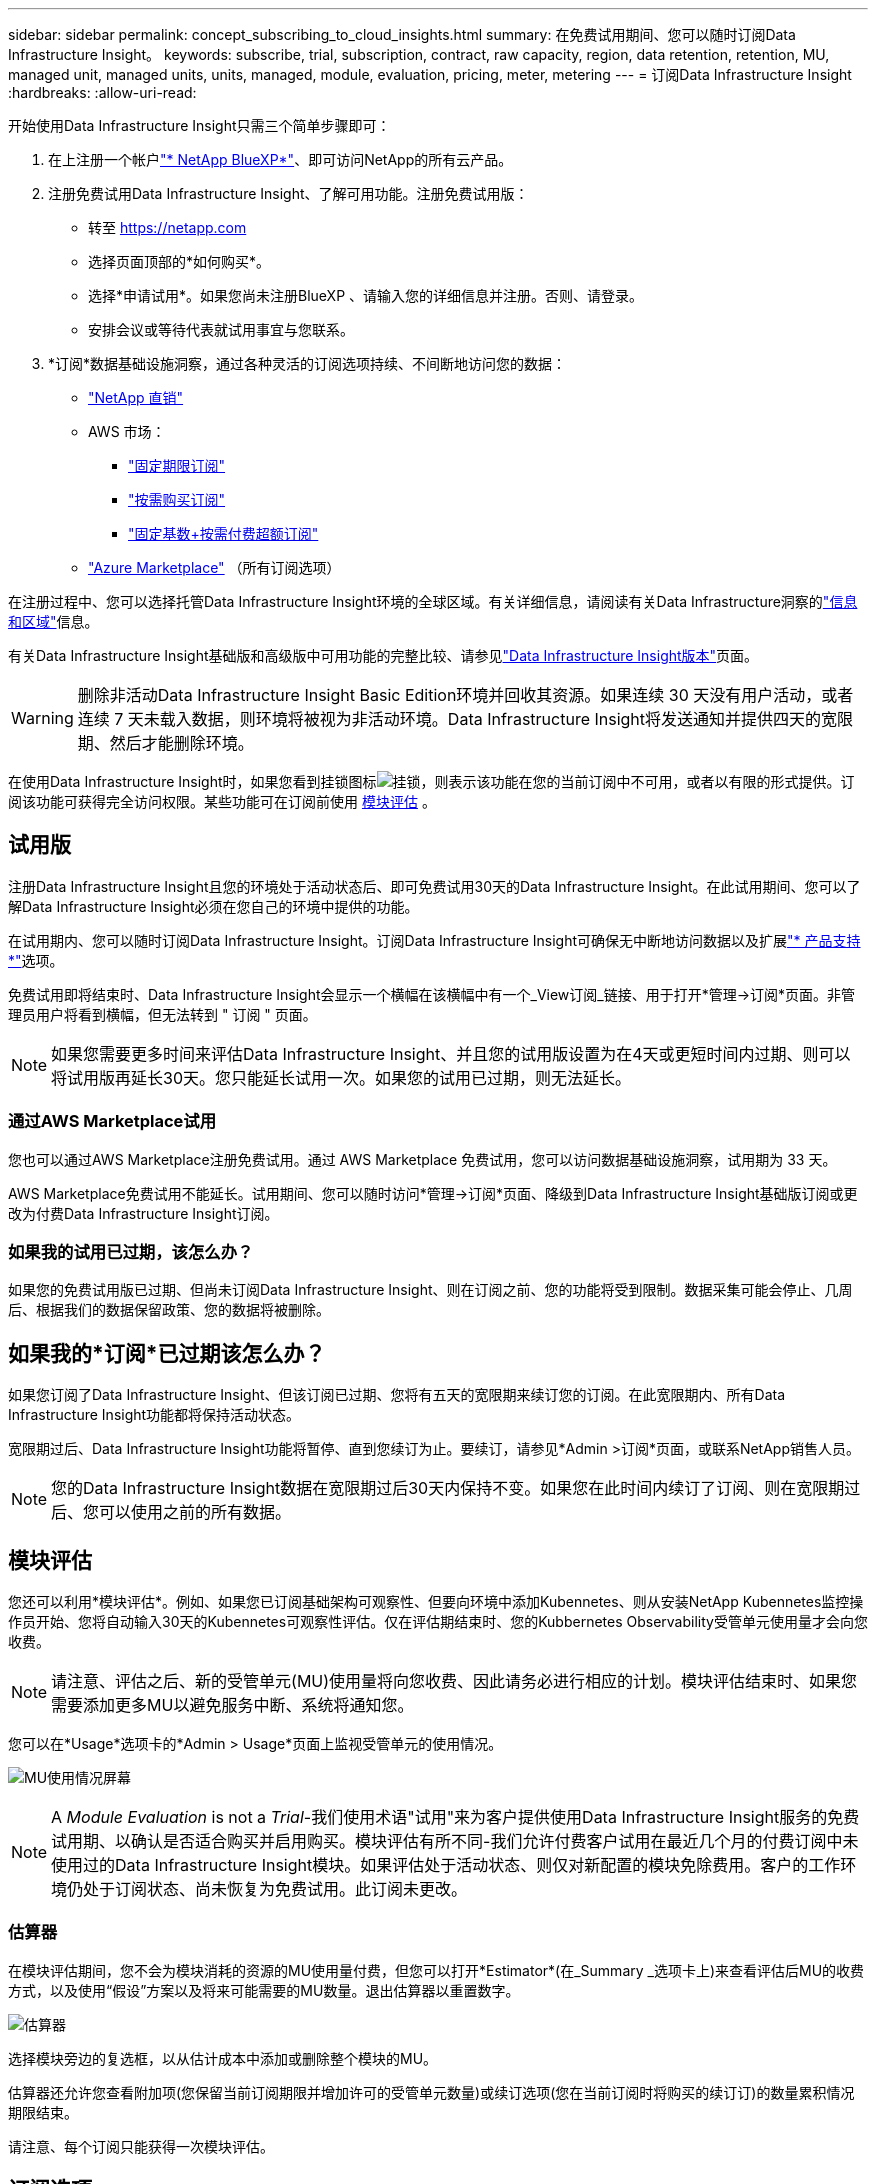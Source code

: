 ---
sidebar: sidebar 
permalink: concept_subscribing_to_cloud_insights.html 
summary: 在免费试用期间、您可以随时订阅Data Infrastructure Insight。 
keywords: subscribe, trial, subscription, contract, raw capacity, region, data retention, retention, MU, managed unit, managed units, units, managed, module, evaluation, pricing, meter, metering 
---
= 订阅Data Infrastructure Insight
:hardbreaks:
:allow-uri-read: 


[role="lead"]
开始使用Data Infrastructure Insight只需三个简单步骤即可：

. 在上注册一个帐户link:https://bluexp.netapp.com//["* NetApp BlueXP*"]、即可访问NetApp的所有云产品。
. 注册免费试用Data Infrastructure Insight、了解可用功能。注册免费试用版：
+
** 转至 https://netapp.com[]
** 选择页面顶部的*如何购买*。
** 选择*申请试用*。如果您尚未注册BlueXP 、请输入您的详细信息并注册。否则、请登录。
** 安排会议或等待代表就试用事宜与您联系。


. *订阅*数据基础设施洞察，通过各种灵活的订阅选项持续、不间断地访问您的数据：
+
** link:https://bluexp.netapp.com/contact-cds["NetApp 直销"]
** AWS 市场：
+
*** link:https://aws.amazon.com/marketplace/pp/prodview-axhuy7muvzfx2["固定期限订阅"]
*** link:https://aws.amazon.com/marketplace/pp/prodview-rn4qwencpjpge["按需购买订阅"]
*** link:https://aws.amazon.com/marketplace/pp/prodview-nku57vjsqdwzu["固定基数+按需付费超额订阅"]


** link:https://azuremarketplace.microsoft.com/en-us/marketplace/apps/netapp.dii_premium["Azure Marketplace"] （所有订阅选项）




在注册过程中、您可以选择托管Data Infrastructure Insight环境的全球区域。有关详细信息，请阅读有关Data Infrastructure洞察的link:security_information_and_region.html["信息和区域"]信息。

有关Data Infrastructure Insight基础版和高级版中可用功能的完整比较、请参见link:https://www.netapp.com/cloud-services/cloud-insights/editions-pricing["Data Infrastructure Insight版本"]页面。


WARNING: 删除非活动Data Infrastructure Insight Basic Edition环境并回收其资源。如果连续 30 天没有用户活动，或者连续 7 天未载入数据，则环境将被视为非活动环境。Data Infrastructure Insight将发送通知并提供四天的宽限期、然后才能删除环境。

在使用Data Infrastructure Insight时，如果您看到挂锁图标image:padlock.png["挂锁"]，则表示该功能在您的当前订阅中不可用，或者以有限的形式提供。订阅该功能可获得完全访问权限。某些功能可在订阅前使用 <<module-evaluation,模块评估>> 。



== 试用版

注册Data Infrastructure Insight且您的环境处于活动状态后、即可免费试用30天的Data Infrastructure Insight。在此试用期间、您可以了解Data Infrastructure Insight必须在您自己的环境中提供的功能。

在试用期内、您可以随时订阅Data Infrastructure Insight。订阅Data Infrastructure Insight可确保无中断地访问数据以及扩展link:https://docs.netapp.com/us-en/cloudinsights/concept_requesting_support.html["* 产品支持 *"]选项。

免费试用即将结束时、Data Infrastructure Insight会显示一个横幅在该横幅中有一个_View订阅_链接、用于打开*管理->订阅*页面。非管理员用户将看到横幅，但无法转到 " 订阅 " 页面。


NOTE: 如果您需要更多时间来评估Data Infrastructure Insight、并且您的试用版设置为在4天或更短时间内过期、则可以将试用版再延长30天。您只能延长试用一次。如果您的试用已过期，则无法延长。



=== 通过AWS Marketplace试用

您也可以通过AWS Marketplace注册免费试用。通过 AWS Marketplace 免费试用，您可以访问数据基础设施洞察，试用期为 33 天。

AWS Marketplace免费试用不能延长。试用期间、您可以随时访问*管理->订阅*页面、降级到Data Infrastructure Insight基础版订阅或更改为付费Data Infrastructure Insight订阅。



=== 如果我的试用已过期，该怎么办？

如果您的免费试用版已过期、但尚未订阅Data Infrastructure Insight、则在订阅之前、您的功能将受到限制。数据采集可能会停止、几周后、根据我们的数据保留政策、您的数据将被删除。



== 如果我的*订阅*已过期该怎么办？

如果您订阅了Data Infrastructure Insight、但该订阅已过期、您将有五天的宽限期来续订您的订阅。在此宽限期内、所有Data Infrastructure Insight功能都将保持活动状态。

宽限期过后、Data Infrastructure Insight功能将暂停、直到您续订为止。要续订，请参见*Admin >订阅*页面，或联系NetApp销售人员。


NOTE: 您的Data Infrastructure Insight数据在宽限期过后30天内保持不变。如果您在此时间内续订了订阅、则在宽限期过后、您可以使用之前的所有数据。



== 模块评估

您还可以利用*模块评估*。例如、如果您已订阅基础架构可观察性、但要向环境中添加Kubennetes、则从安装NetApp Kubennetes监控操作员开始、您将自动输入30天的Kubennetes可观察性评估。仅在评估期结束时、您的Kubbernetes Observability受管单元使用量才会向您收费。


NOTE: 请注意、评估之后、新的受管单元(MU)使用量将向您收费、因此请务必进行相应的计划。模块评估结束时、如果您需要添加更多MU以避免服务中断、系统将通知您。

您可以在*Usage*选项卡的*Admin > Usage*页面上监视受管单元的使用情况。

image:Module_Trials_UsageTab.png["MU使用情况屏幕"]


NOTE: A _Module Evaluation_ is not a _Trial_-我们使用术语"试用"来为客户提供使用Data Infrastructure Insight服务的免费试用期、以确认是否适合购买并启用购买。模块评估有所不同-我们允许付费客户试用在最近几个月的付费订阅中未使用过的Data Infrastructure Insight模块。如果评估处于活动状态、则仅对新配置的模块免除费用。客户的工作环境仍处于订阅状态、尚未恢复为免费试用。此订阅未更改。



=== 估算器

在模块评估期间，您不会为模块消耗的资源的MU使用量付费，但您可以打开*Estimator*(在_Summary _选项卡上)来查看评估后MU的收费方式，以及使用“假设”方案以及将来可能需要的MU数量。退出估算器以重置数字。

image:Module_Trials_Estimator.png["估算器"]

选择模块旁边的复选框，以从估计成本中添加或删除整个模块的MU。

估算器还允许您查看附加项(您保留当前订阅期限并增加许可的受管单元数量)或续订选项(您在当前订阅时将购买的续订订)的数量累积情况 期限结束。

请注意、每个订阅只能获得一次模块评估。



== 订阅选项

要订阅，请转到*管理->订阅*。除了*订阅*按钮之外，您还可以看到已安装的数据收集器并计算估计的计量。对于典型环境、您可以单击自助式AWS Marketplace按钮。如果您的环境包含或预期包含 1 ， 000 个或更多受管单元，则您有资格获得卷定价。



=== 可观察性监测

Data Infrastructure Insight可观察性可通过以下两种方式之一进行计量：

* 容量量
* 受管单元计分(旧)


您的订阅将按以下方法之一进行计量、具体取决于您是拥有现有订阅还是正在启动新订阅。



==== 容量量

Data Infrastructure Insight可观察性根据租户上的存储层来测量使用情况。您的存储可能属于以下一个或多个类别：

* 主原始
* 对象原始
* 云已用


每个层按不同的速率计量，并将整数一起计算，以提供加权授权。计算加权使用量的公式如下：

 Weighted usage = Raw TiB + (0.1 x Object Tier Raw TiB) + (0.25 x Cloud Tier Provisioning TiB)
为便于实现此目的、DII会根据_subscribed _数量计算单个*加权授权*编号；然后、它会根据_DIsc发现_存储计算同一个编号、并且只有发现的容量大于加权授权时才会声明违反。这样、您就可以灵活地监控与每个层的订阅量不同的数量、只要发现的总存储在订阅加权授权范围内、DII就允许这样做。



==== 受管单元计分(旧)

数据基础架构洞察每个*托管单元*的基础架构可观察性和Kubernetes可观察性计量使用量。受管单元的使用量是根据基础架构环境中管理的 * 主机或虚拟机 * 数量和 * 未格式化容量 * 计算得出的。

* 1 个受管单元 = 2 个主机（任何虚拟机或物理机）
* 1 个受管单元 = 4 TiB 的未格式化物理或虚拟磁盘容量
* 1个受管单元=选定二级存储的40 TiB未格式化容量：AWS S3、CoHesity SmartFiles、Dell EMC Data Domain、Dell EMC ECS、Hitachi内容平台、IBM Cleversafe、NetApp StorageGRID、 Rubeck。
* 1个受管单元= 4个库贝特斯vCPU。
+
** 1个受管单元K8s调整= 2个节点或主机也受基础架构监控。






=== 工作负载安全措施

集群使用与可观察性衡量相同的方法来衡量工作负载安全性。

您可以在*工作负载安全性*选项卡的*管理>订阅*页面中查看工作负载安全性使用情况。

image:ws_metering_example_page.png["管理"]


NOTE: 现有Workload Security订阅会调整其MU使用量、以便节点使用量不会占用受管单元。Data Infrastructure Insight会对使用量进行计量、以确保符合许可使用量。



== 如何订阅？

如果您的托管单元数小于1、000、则可以通过NetApp销售部门或AWS Marketplace进行订阅<<self-subscribe-through-aws-marketplace,自行订阅>>。



=== 通过 NetApp Sales Direct 订阅

如果您的预期受管单元数为1、000或更大、请单击link:https://www.netapp.com/forms/cloud-insights-contact-us["* 联系销售人员 *"]按钮通过NetApp销售团队进行订阅。

您必须将数据基础架构洞察*序列号*提供给NetApp销售代表、才能将您的付费订阅应用于您的数据基础架构洞察环境。此序列号唯一标识了您的Data Infrastructure Insight试用环境、可在*管理>订阅*页面上找到。



=== 通过 AWS Marketplace 自行订阅


NOTE: 您必须是帐户所有者或管理员、才能将AWS Marketplace订阅应用于现有Data Infrastructure Insight试用帐户。此外，您还必须拥有 Amazon Web Services （ AWS ）帐户。

单击Amazon Marketplace链接将打开AWS https://aws.amazon.com/marketplace/pp/prodview-pbc3h2mkgaqxe["数据基础架构洞察力"]订阅页面、您可以在其中完成订阅。请注意，您在计算器中输入的值不会填充到 AWS 订阅页面中；您需要在此页面上输入总受管单元数。

输入总受管单元数并选择 12 个月或 36 个月订阅期限后，单击 * 设置您的帐户 * 以完成订阅过程。

AWS订阅流程完成后、您将返回到Data Infrastructure Insight环境。或者、如果环境不再处于活动状态(例如、您已注销)、则会转到NetApp BlueXP登录页面。再次登录Data Infrastructure Insight后、您的订阅将有效。


NOTE: 在 AWS Marketplace 页面上单击 * 设置您的帐户 * 后，您必须在一小时内完成 AWS 订阅过程。如果您未在一小时内完成此操作，则需要再次单击 * 设置您的帐户 * 才能完成此过程。

如果出现问题且订阅过程无法正确完成，则在登录到环境时仍会看到 " 试用版本 " 横幅。在这种情况下，您可以转到 * 管理员 > 订阅 * 并重复订阅过程。



== 查看订阅状态

订阅处于活动状态后，您可以从 * 管理 > 订阅 * 页面查看订阅状态和受管设备使用情况。

订阅*摘要*选项卡显示如下内容：

* 当前版本
* 订阅序列号
* 当前MU授权


“*使用量*”选项卡显示了当前的MU使用量以及数据收集器对该使用量的细分情况。

image:SubscriptionUsageByModule.png["MU使用量(按模块)"]

“*历史记录*”选项卡可让您深入了解过去7到90天的MU使用情况。将鼠标悬停在图表中的一列上可按模块(即可观察性、Kubbernetes)显示细分情况。

image:Subscription_Usage_History.png["MU使用情况历史记录"]



== 查看使用情况管理

"使用情况管理"选项卡简要显示了受管单元的使用情况、并显示了按收集器或Kubnetes集群细分受管单元使用情况的选项卡。


NOTE: 未格式化的容量受管单元计数反映了环境中总原始容量的总和，并将其向上舍入为最接近的受管单元。


NOTE: 受管单元的总和可能与摘要部分中的数据收集器计数略有不同。这是因为受管单元计数将向上取整为最接近的受管单元。数据收集器列表中这些数字的总和可能略高于状态部分中的总受管单元数。摘要部分反映了您的订阅的实际受管单元数。

如果您的使用量接近或超过您的订阅量、则可以通过删除数据收集器或停止监控Kubornetes集群来减少使用量。通过单击"三个点"菜单并选择_Delete_来 删除此列表中的项目。



=== 如果我超出订阅使用量，会发生什么情况？

如果您的受管设备使用量超过总订阅量的 80% ， 90% 和 100% ，则会显示警告：

[cols="2*a"]
|===
| * 当使用量超过： * 时 | * 发生这种情况 / 建议的操作： * 


 a| 
* 80% *
 a| 
此时将显示一个信息横幅。无需执行任何操作。



 a| 
* 90% *
 a| 
此时将显示警告横幅。您可能需要增加订阅的受管单元数。



 a| 
* 100% *
 a| 
在您执行以下操作之一之前、系统会显示错误横幅：

* 删除数据收集器、以使托管设备使用量等于或低于您的订阅量
* 修改您的订阅以增加订阅的托管设备计数


|===


== 直接订阅并跳过试用版

您也可以直接从订阅Data Infrastructure Insight https://aws.amazon.com/marketplace/pp/prodview-pbc3h2mkgaqxe["AWS 市场"]，而无需事先创建试用环境。订阅完成并设置好环境后，您将立即订阅。



== 正在添加授权 ID

如果您拥有与数据基础架构洞察力捆绑的有效NetApp产品、则可以将该产品序列号添加到现有的数据基础架构洞察力订阅中。例如、如果您购买了NetApp Asta控制中心、则可以使用Asta控制中心许可证序列号在数据基础架构洞察中标识订阅。Data Infrastructure Insight将此ID称为_授权ID_。

要向Data Infrastructure Insight订阅添加授权ID、请在*管理>订阅*页面上、单击_+授权ID_。

image:Subscription_AddEntitlementID.png["向订阅添加授权 ID"]
